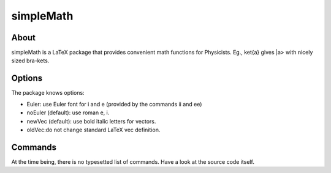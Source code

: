 ==========
simpleMath
==========

About
=====

simpleMath is a LaTeX package that provides convenient math functions
for Physicists. Eg., \ket{a} gives |a> with nicely sized bra-kets.

Options
=======

The package knows options:

- Euler: use Euler font for i and e (provided by the commands \ii and
  \ee)

- noEuler (default): use roman e, i.

- newVec (default): use bold italic letters for vectors.

- oldVec:do not change standard LaTeX \vec definition.

Commands
========

At the time being, there is no typesetted list of commands. Have a
look at the source code itself.
